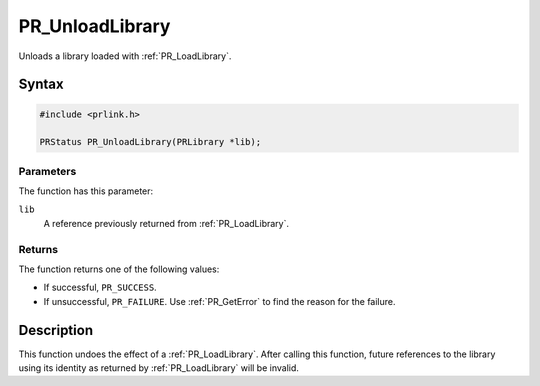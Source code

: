 PR_UnloadLibrary
================

Unloads a library loaded with :ref:`PR_LoadLibrary`.


Syntax
------

.. code::

   #include <prlink.h>

   PRStatus PR_UnloadLibrary(PRLibrary *lib);


Parameters
~~~~~~~~~~

The function has this parameter:

``lib``
   A reference previously returned from :ref:`PR_LoadLibrary`.


Returns
~~~~~~~

The function returns one of the following values:

-  If successful, ``PR_SUCCESS``.
-  If unsuccessful, ``PR_FAILURE``. Use :ref:`PR_GetError` to find the
   reason for the failure.


Description
-----------

This function undoes the effect of a :ref:`PR_LoadLibrary`. After calling
this function, future references to the library using its identity as
returned by :ref:`PR_LoadLibrary` will be invalid.
